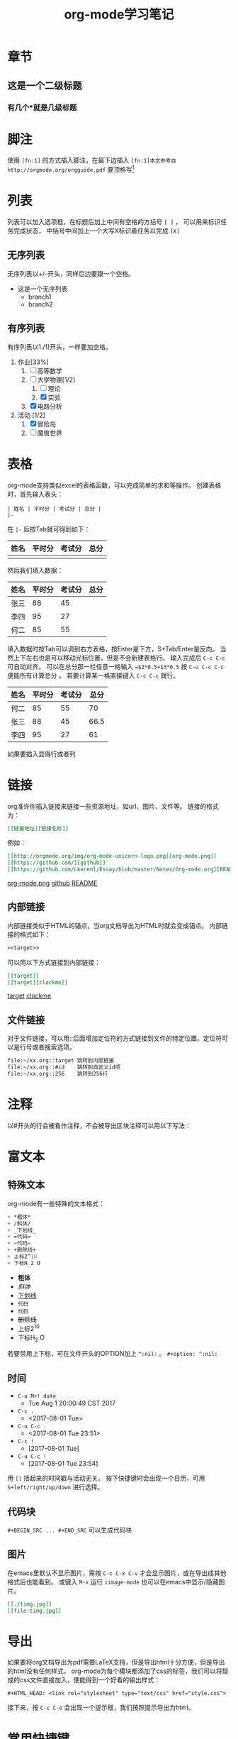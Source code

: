 #+STARTUP: indent
#+TITLE: org-mode学习笔记
* 章节
** 这是一个二级标题
*** 有几个*就是几级标题
* 脚注
  使用 ~[fn:1]~ 的方式插入脚注，在最下边插入
  ~[fn:1]本文参考自http://orgmode.org/orgguide.pdf~
  要顶格写[fn:1]
  
[fn:1]本文参考自http://orgmode.org/orgguide.pdf
  这个标签是有效的，可以点击。
* 列表
  列表可以加入选项框，在标题后加上中间有空格的方括号 ~[ ]~ ，
可以用来标识任务完成状态， 中括号中间加上一个大写X标识着任务以完成 ~[X]~
** 无序列表
   无序列表以+/-开头，同样后边要跟一个空格。
   
   + 这是一个无序列表
     + branch1
     + branch2

** 有序列表
   有序列表以1./1)开头，一样要加空格。

   1. 作业[33%]
      1. [ ] 高等数学
      2. [-] 大学物理[1/2]
         1. [ ] 理论
         2. [X] 实验
      3. [X] 电路分析  
   2. 活动 [1/2]
      1. [X] 冒险岛
      2. [ ] 魔兽世界
* 表格
  org-mode支持类似excel的表格函数，可以完成简单的求和等操作。
创建表格时，首先输入表头：

#+BEGIN_SRC
| 姓名 | 平时分 | 考试分 | 总分 | 
|-
#+END_SRC

在 ~|-~ 后按Tab就可得到如下： 

| 姓名 | 平时分 | 考试分 | 总分 |
|------+--------+--------+------|
|      |        |        |      |
然后我们填入数据：
| 姓名 | 平时分 | 考试分 | 总分 |
|------+--------+--------+------|
| 张三 |     88 |     45 |      |
| 李四 |     95 |     27 |      |
| 何二 |     85 |     55 |      |

填入数据时按Tab可以调到右方表格，按Enter是下方，S+Tab/Enter是反向。
当然上下左右也是可以移动光标位置，但是不会新建表格行。
输入完成后 ~C-c C-c~ 可自动对齐。
可以在总分那一栏任意一格输入 ~=$2*0.5+$3*0.5~ 按 ~C-u C-c C-c~ 便能所有计算总分 。
若要计算某一格直接键入 ~C-c C-c~ 就行。

| 姓名 | 平时分 | 考试分 | 总分 |
|------+--------+--------+------|
| 何二 |     85 |     55 |  70  |
| 张三 |     88 |     45 | 66.5 |
| 李四 |     95 |     27 |  61  |
#+TBLFM: $4=$2*0.5+$3*0.5
  如果要插入显得行或者列
* 链接
<<target>>

org准许你插入链接来链接一些资源地址，如url、图片、文件等。
链接的格式为： 
#+BEGIN_SRC org
 [[链接地址][链接名称]]
#+END_SRC
例如：
#+BEGIN_SRC org
 [[http://orgmode.org/img/org-mode-unicorn-logo.png][org-mode.png]]
 [[https://github.com/][github]]
 [[https://github.com/Lkerenl/Essay/blob/master/Notes/Org-mode.org][README]]
#+END_SRC

 [[http://orgmode.org/img/org-mode-unicorn-logo.png][org-mode.png]]
 [[https://github.com/][github]]
 [[https://github.com/Lkerenl/Essay/blob/master/Notes/Org-mode.org][README]]
** 内部链接
内部链接类似于HTML的锚点，当org文档导出为HTML时就会变成锚点。
内部链接的格式如下：
#+BEGIN_SRC org
<<target>> 
#+END_SRC
可以用以下方式链接到内部链接：
#+BEGIN_SRC org
[[target]]
[[target][clockme]]
#+END_SRC

[[target]]
[[target][clockme]]
** 文件链接
对于文件链接，可以用::后面增加定位符的方式链接到文件的特定位置。定位符可以是行号或者搜索选项。
#+BEGIN_SRC org
file:~/xx.org::target 跳转到内部链接     
file:~/xx.org::#id    跳转到自定义id项
file:~/xx.org::256    跳转到256行
#+END_SRC
* 注释
以#开头的行会被看作注释，不会被导出区块注释可以用以下写法：
#+BEGIN_COMMENT
注释。。
第二行注释。。
#+END_COMMENT

* 富文本
** 特殊文本
   org-mode有一些特殊的文本格式：
#+BEGIN_SRC emacs-lisp 
   + *粗体*
   + /斜体/
   + _下划线_
   + =代码=
   + ~代码~
   + +删除线+
   + 上标2^10
   + 下标H_2 O
#+END_SRC

   + *粗体*
   + /斜体/
   + _下划线_
   + =代码=
   + ~代码~
   + +删除线+
   + 上标2^10
   + 下标H_2 O
若要禁用上下标，可在文件开头的OPTION加上 ~^:nil:~ 。
~#+option: ^:nil:~
** 时间
 + ~C-u M+! date~
   + Tue Aug  1 20:00:49 CST 2017 
 + ~C-c .~
   + <2017-08-01 Tue>
 + ~C-u C-c .~
   + <2017-08-01 Tue 23:51>
 + ~C-c !~
   + [2017-08-01 Tue]
 + ~C-u C-c !~
   + [2017-08-01 Tue 23:54]

用 ~[]~ 括起来的时间戳与活动无关。
按下快捷键时会出现一个日历，可用 ~S+left/right/up/down~ 进行选择。
** 代码块
~#+BEGIN_SRC ... #+END_SRC~ 可以生成代码块
** 图片
在emacs里默认不显示图片，需按 ~C-c C-x C-v~ 才会显示图片，或在导出成其他格式后也能看到。
或键入 ~M-x~ 运行 ~iimage-mode~ 也可以在emacs中显示/隐藏图片。
#+BEGIN_SRC org
[[./timg.jpg]]
[[file:timg.jpg]]
#+END_SRC


[[./timg.jpg]]

[[file:timg.jpg]]
* 导出
如果要将org文档导出为pdf需要LaTeX支持，但是导出html十分方便，但是导出的html没有任何样式，
org-mode为每个模块都添加了css的标签，我们可以将现成的css文件直接加入，便能得到一个好看的输出样式：
#+BEGIN_SRC 
#+HTML_HEAD: <link rel="stylesheet" type="text/css" href="style.css">
#+END_SRC
接下来，按 ~C-c C-e~ 会出现一个提示框，我们按照提示导出为html。
* 常用快捷键
在orgmode里，相同的快捷键在不通的情况下有不同的功能。但总体来说也差不多。
下面列出一些常用的
| 快捷键         | 功能                               | 备注         |
|----------------+------------------------------------+--------------|
| ~M+ret~        | 建立一个同级项目                   | 列表、标题等 |
| ~C-c C-c~      | 执行代码，改编选项框状态等         |              |
| ~C-c C-n~      | 移动到下一个标题                   |              |
| ~C-c C-p~      | 移动到上一个标题                   |              |
| ~C-c C-f~      | 移动到和当前标题同等级的下一个标题 |              |
| ~C-c C-b~      | 移动到和当前标题同等级的上一个标题 |              |
| ~C-c C-u~      | 向上移动到更高一层的标题           |              |
| ~M+up/down~    | 项目上\下移                        |              |
| ~M+left/right~ | 改变项目层级关系                   |              |
| ~C-c C-e~      | 导出                               |              |
|----------------+------------------------------------+--------------|
 
* 小技巧
** 代码块进阶
*** 运行结果输出
org-mode可以直接求出源代码的运行结果，但是需要配置：
#+BEGIN_SRC
(org-babel-do-load-languages
 'org-babel-load-languages
 '(
   (sh . t)
   (python . t)
   (R . t)
   (ruby . t)
   (ditaa . t)
   (dot . t)
   (octave . t)
   (sqlite . t)
   (perl . t)
   (C . t)
   ))
#+END_SRC

#+BEGIN_SRC emacs-lisp
(+ 1 2 3 4)
#+END_SRC

#+RESULTS:
: 10

#+BEGIN_SRC python :results output
  print('A'*5)
#+END_SRC

#+RESULTS:
: AAAAA


#+begin_src C :includes <stdio.h>
  int a=1;
  int b=1;
  printf("%d\n", a+b);
#+end_src

#+RESULTS:
: 2
*** 显示行号
#+BEGIN_SRC python -n -t
import numpy as np
import matplotlib.pyplot as plt
x = np.arange(-np.pi,np.pi,0.01)
y = np.sin(x)
plt.plot(x,y)
plt.show()
#+END_SRC

#+RESULTS:
: None

其中，-n会显示行号，-t参数会清除格式。
** 快速输入 ~#+BEGIN_SRC ... #+END_SRC~
输入 ~<s~ 再按 ~TAB~ 就会自动展开为 ~#+BEGIN_SRC ... #+END_SRC~ 。                                                               
同样输入 ~<e~ 再按 ~TAB~ 就会自动展开为 ~#+BEGIN_EXAMPLE ... #+END_EXAMPLE~ 。                                                   
                                                                                                                                                                                        

